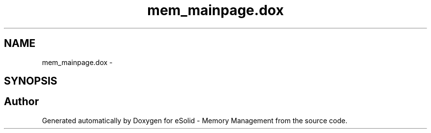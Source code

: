 .TH "mem_mainpage.dox" 3 "Sat Nov 23 2013" "Version 1.0BetaR01" "eSolid - Memory Management" \" -*- nroff -*-
.ad l
.nh
.SH NAME
mem_mainpage.dox \- 
.SH SYNOPSIS
.br
.PP
.SH "Author"
.PP 
Generated automatically by Doxygen for eSolid - Memory Management from the source code\&.
